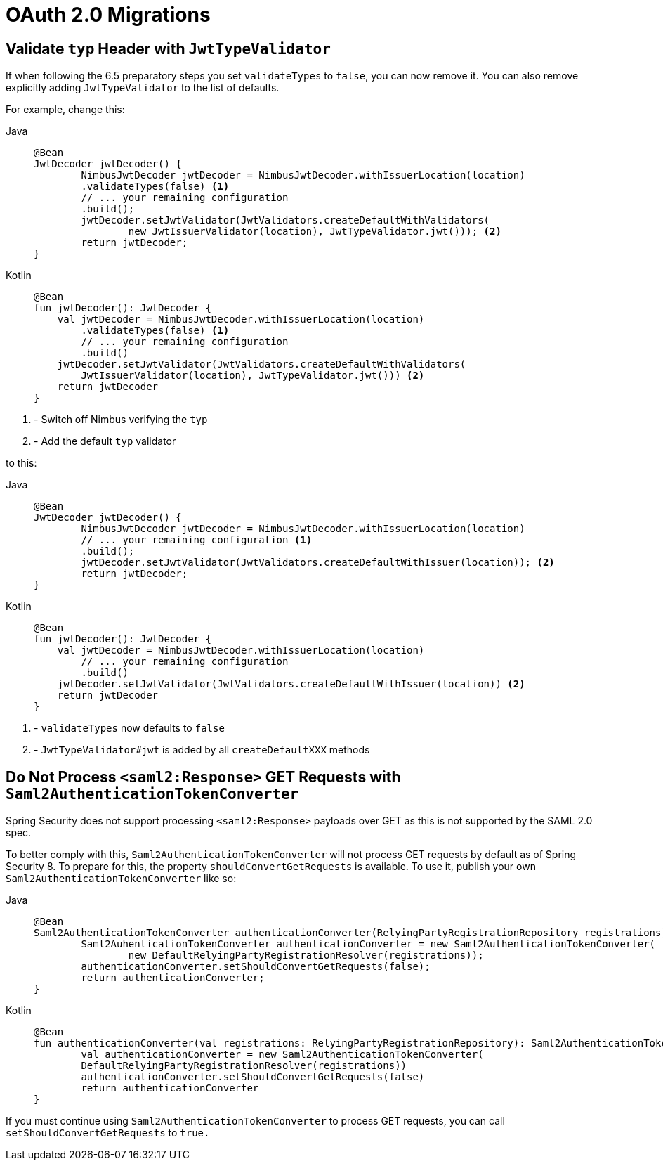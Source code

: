= OAuth 2.0 Migrations

== Validate `typ` Header with `JwtTypeValidator`

If when following the 6.5 preparatory steps you set `validateTypes` to `false`, you can now remove it.
You can also remove explicitly adding `JwtTypeValidator` to the list of defaults.

For example, change this:

[tabs]
======
Java::
+
[source,java,role="primary"]
----
@Bean
JwtDecoder jwtDecoder() {
	NimbusJwtDecoder jwtDecoder = NimbusJwtDecoder.withIssuerLocation(location)
        .validateTypes(false) <1>
        // ... your remaining configuration
        .build();
	jwtDecoder.setJwtValidator(JwtValidators.createDefaultWithValidators(
		new JwtIssuerValidator(location), JwtTypeValidator.jwt())); <2>
	return jwtDecoder;
}
----

Kotlin::
+
[source,kotlin,role="secondary"]
----
@Bean
fun jwtDecoder(): JwtDecoder {
    val jwtDecoder = NimbusJwtDecoder.withIssuerLocation(location)
        .validateTypes(false) <1>
        // ... your remaining configuration
        .build()
    jwtDecoder.setJwtValidator(JwtValidators.createDefaultWithValidators(
        JwtIssuerValidator(location), JwtTypeValidator.jwt())) <2>
    return jwtDecoder
}
----
======
<1> - Switch off Nimbus verifying the `typ`
<2> - Add the default `typ` validator

to this:

[tabs]
======
Java::
+
[source,java,role="primary"]
----
@Bean
JwtDecoder jwtDecoder() {
	NimbusJwtDecoder jwtDecoder = NimbusJwtDecoder.withIssuerLocation(location)
        // ... your remaining configuration <1>
        .build();
	jwtDecoder.setJwtValidator(JwtValidators.createDefaultWithIssuer(location)); <2>
	return jwtDecoder;
}
----

Kotlin::
+
[source,kotlin,role="secondary"]
----
@Bean
fun jwtDecoder(): JwtDecoder {
    val jwtDecoder = NimbusJwtDecoder.withIssuerLocation(location)
        // ... your remaining configuration
        .build()
    jwtDecoder.setJwtValidator(JwtValidators.createDefaultWithIssuer(location)) <2>
    return jwtDecoder
}
----
======
<1> - `validateTypes` now defaults to `false`
<2> - `JwtTypeValidator#jwt` is added by all `createDefaultXXX` methods

== Do Not Process `<saml2:Response>` GET Requests with `Saml2AuthenticationTokenConverter`

Spring Security does not support processing `<saml2:Response>` payloads over GET as this is not supported by the SAML 2.0 spec.

To better comply with this, `Saml2AuthenticationTokenConverter` will not process GET requests by default as of Spring Security 8.
To prepare for this, the property `shouldConvertGetRequests` is available.
To use it, publish your own `Saml2AuthenticationTokenConverter` like so:

[tabs]
======
Java::
+
[source,java,role="primary"]
----
@Bean
Saml2AuthenticationTokenConverter authenticationConverter(RelyingPartyRegistrationRepository registrations) {
	Saml2AuhenticationTokenConverter authenticationConverter = new Saml2AuthenticationTokenConverter(
		new DefaultRelyingPartyRegistrationResolver(registrations));
	authenticationConverter.setShouldConvertGetRequests(false);
	return authenticationConverter;
}
----

Kotlin::
+
[source,kotlin,role="secondary"]
----
@Bean
fun authenticationConverter(val registrations: RelyingPartyRegistrationRepository): Saml2AuthenticationTokenConverter {
	val authenticationConverter = new Saml2AuthenticationTokenConverter(
        DefaultRelyingPartyRegistrationResolver(registrations))
	authenticationConverter.setShouldConvertGetRequests(false)
	return authenticationConverter
}
----
======

If you must continue using `Saml2AuthenticationTokenConverter` to process GET requests, you can call `setShouldConvertGetRequests` to `true.`

